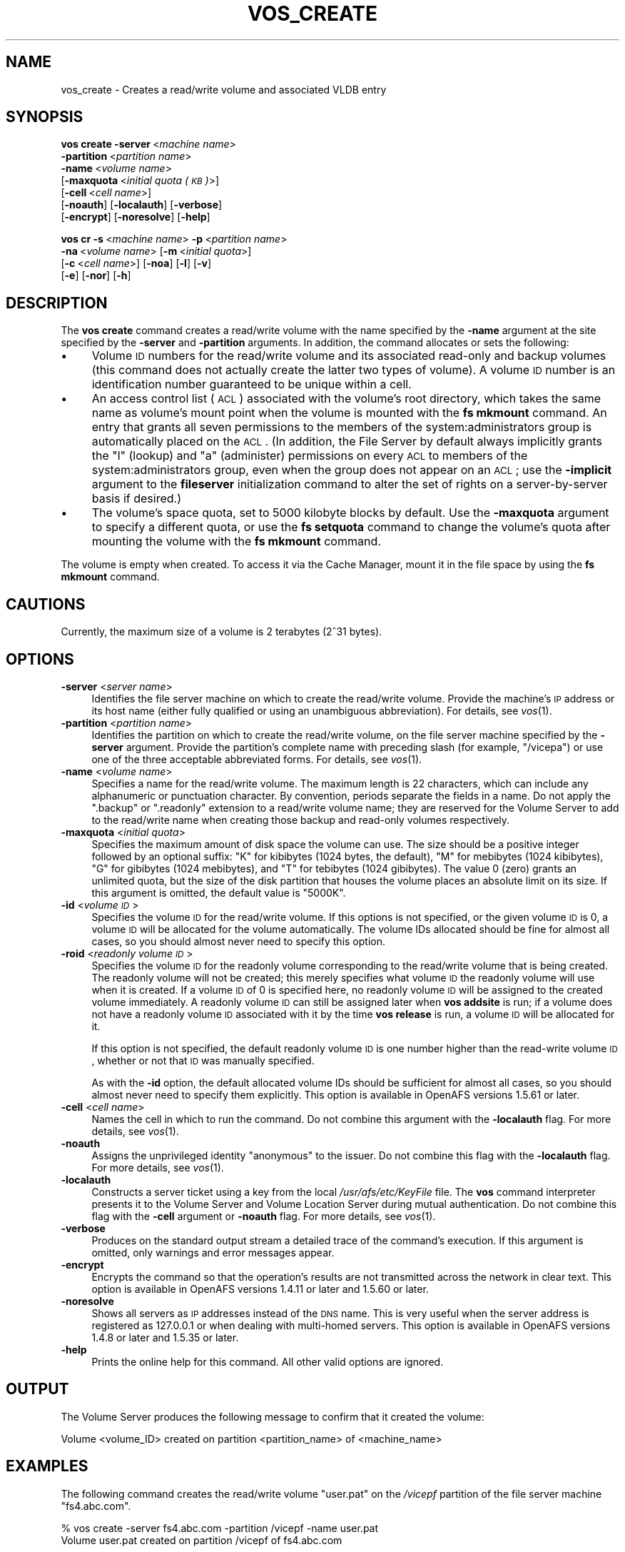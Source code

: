 .\" Automatically generated by Pod::Man 2.16 (Pod::Simple 3.05)
.\"
.\" Standard preamble:
.\" ========================================================================
.de Sh \" Subsection heading
.br
.if t .Sp
.ne 5
.PP
\fB\\$1\fR
.PP
..
.de Sp \" Vertical space (when we can't use .PP)
.if t .sp .5v
.if n .sp
..
.de Vb \" Begin verbatim text
.ft CW
.nf
.ne \\$1
..
.de Ve \" End verbatim text
.ft R
.fi
..
.\" Set up some character translations and predefined strings.  \*(-- will
.\" give an unbreakable dash, \*(PI will give pi, \*(L" will give a left
.\" double quote, and \*(R" will give a right double quote.  \*(C+ will
.\" give a nicer C++.  Capital omega is used to do unbreakable dashes and
.\" therefore won't be available.  \*(C` and \*(C' expand to `' in nroff,
.\" nothing in troff, for use with C<>.
.tr \(*W-
.ds C+ C\v'-.1v'\h'-1p'\s-2+\h'-1p'+\s0\v'.1v'\h'-1p'
.ie n \{\
.    ds -- \(*W-
.    ds PI pi
.    if (\n(.H=4u)&(1m=24u) .ds -- \(*W\h'-12u'\(*W\h'-12u'-\" diablo 10 pitch
.    if (\n(.H=4u)&(1m=20u) .ds -- \(*W\h'-12u'\(*W\h'-8u'-\"  diablo 12 pitch
.    ds L" ""
.    ds R" ""
.    ds C` ""
.    ds C' ""
'br\}
.el\{\
.    ds -- \|\(em\|
.    ds PI \(*p
.    ds L" ``
.    ds R" ''
'br\}
.\"
.\" Escape single quotes in literal strings from groff's Unicode transform.
.ie \n(.g .ds Aq \(aq
.el       .ds Aq '
.\"
.\" If the F register is turned on, we'll generate index entries on stderr for
.\" titles (.TH), headers (.SH), subsections (.Sh), items (.Ip), and index
.\" entries marked with X<> in POD.  Of course, you'll have to process the
.\" output yourself in some meaningful fashion.
.ie \nF \{\
.    de IX
.    tm Index:\\$1\t\\n%\t"\\$2"
..
.    nr % 0
.    rr F
.\}
.el \{\
.    de IX
..
.\}
.\"
.\" Accent mark definitions (@(#)ms.acc 1.5 88/02/08 SMI; from UCB 4.2).
.\" Fear.  Run.  Save yourself.  No user-serviceable parts.
.    \" fudge factors for nroff and troff
.if n \{\
.    ds #H 0
.    ds #V .8m
.    ds #F .3m
.    ds #[ \f1
.    ds #] \fP
.\}
.if t \{\
.    ds #H ((1u-(\\\\n(.fu%2u))*.13m)
.    ds #V .6m
.    ds #F 0
.    ds #[ \&
.    ds #] \&
.\}
.    \" simple accents for nroff and troff
.if n \{\
.    ds ' \&
.    ds ` \&
.    ds ^ \&
.    ds , \&
.    ds ~ ~
.    ds /
.\}
.if t \{\
.    ds ' \\k:\h'-(\\n(.wu*8/10-\*(#H)'\'\h"|\\n:u"
.    ds ` \\k:\h'-(\\n(.wu*8/10-\*(#H)'\`\h'|\\n:u'
.    ds ^ \\k:\h'-(\\n(.wu*10/11-\*(#H)'^\h'|\\n:u'
.    ds , \\k:\h'-(\\n(.wu*8/10)',\h'|\\n:u'
.    ds ~ \\k:\h'-(\\n(.wu-\*(#H-.1m)'~\h'|\\n:u'
.    ds / \\k:\h'-(\\n(.wu*8/10-\*(#H)'\z\(sl\h'|\\n:u'
.\}
.    \" troff and (daisy-wheel) nroff accents
.ds : \\k:\h'-(\\n(.wu*8/10-\*(#H+.1m+\*(#F)'\v'-\*(#V'\z.\h'.2m+\*(#F'.\h'|\\n:u'\v'\*(#V'
.ds 8 \h'\*(#H'\(*b\h'-\*(#H'
.ds o \\k:\h'-(\\n(.wu+\w'\(de'u-\*(#H)/2u'\v'-.3n'\*(#[\z\(de\v'.3n'\h'|\\n:u'\*(#]
.ds d- \h'\*(#H'\(pd\h'-\w'~'u'\v'-.25m'\f2\(hy\fP\v'.25m'\h'-\*(#H'
.ds D- D\\k:\h'-\w'D'u'\v'-.11m'\z\(hy\v'.11m'\h'|\\n:u'
.ds th \*(#[\v'.3m'\s+1I\s-1\v'-.3m'\h'-(\w'I'u*2/3)'\s-1o\s+1\*(#]
.ds Th \*(#[\s+2I\s-2\h'-\w'I'u*3/5'\v'-.3m'o\v'.3m'\*(#]
.ds ae a\h'-(\w'a'u*4/10)'e
.ds Ae A\h'-(\w'A'u*4/10)'E
.    \" corrections for vroff
.if v .ds ~ \\k:\h'-(\\n(.wu*9/10-\*(#H)'\s-2\u~\d\s+2\h'|\\n:u'
.if v .ds ^ \\k:\h'-(\\n(.wu*10/11-\*(#H)'\v'-.4m'^\v'.4m'\h'|\\n:u'
.    \" for low resolution devices (crt and lpr)
.if \n(.H>23 .if \n(.V>19 \
\{\
.    ds : e
.    ds 8 ss
.    ds o a
.    ds d- d\h'-1'\(ga
.    ds D- D\h'-1'\(hy
.    ds th \o'bp'
.    ds Th \o'LP'
.    ds ae ae
.    ds Ae AE
.\}
.rm #[ #] #H #V #F C
.\" ========================================================================
.\"
.IX Title "VOS_CREATE 1"
.TH VOS_CREATE 1 "2010-02-11" "OpenAFS" "AFS Command Reference"
.\" For nroff, turn off justification.  Always turn off hyphenation; it makes
.\" way too many mistakes in technical documents.
.if n .ad l
.nh
.SH "NAME"
vos_create \- Creates a read/write volume and associated VLDB entry
.SH "SYNOPSIS"
.IX Header "SYNOPSIS"
\&\fBvos create\fR \fB\-server\fR\ <\fImachine\ name\fR>
    \fB\-partition\fR\ <\fIpartition\ name\fR>
    \fB\-name\fR\ <\fIvolume\ name\fR>
    [\fB\-maxquota\fR\ <\fIinitial\ quota\ (\s-1KB\s0)\fR>]
    [\fB\-cell\fR\ <\fIcell\ name\fR>]
    [\fB\-noauth\fR] [\fB\-localauth\fR] [\fB\-verbose\fR]
    [\fB\-encrypt\fR] [\fB\-noresolve\fR] [\fB\-help\fR]
.PP
\&\fBvos cr\fR \fB\-s\fR\ <\fImachine\ name\fR> \fB\-p\fR\ <\fIpartition\ name\fR>
    \fB\-na\fR\ <\fIvolume\ name\fR> [\fB\-m\fR\ <\fIinitial\ quota\fR>]
    [\fB\-c\fR\ <\fIcell\ name\fR>] [\fB\-noa\fR] [\fB\-l\fR] [\fB\-v\fR]
    [\fB\-e\fR] [\fB\-nor\fR] [\fB\-h\fR]
.SH "DESCRIPTION"
.IX Header "DESCRIPTION"
The \fBvos create\fR command creates a read/write volume with the name
specified by the \fB\-name\fR argument at the site specified by the \fB\-server\fR
and \fB\-partition\fR arguments. In addition, the command allocates or sets
the following:
.IP "\(bu" 4
Volume \s-1ID\s0 numbers for the read/write volume and its associated read-only
and backup volumes (this command does not actually create the latter two
types of volume). A volume \s-1ID\s0 number is an identification number
guaranteed to be unique within a cell.
.IP "\(bu" 4
An access control list (\s-1ACL\s0) associated with the volume's root directory,
which takes the same name as volume's mount point when the volume is
mounted with the \fBfs mkmount\fR command. An entry that grants all seven
permissions to the members of the system:administrators group is
automatically placed on the \s-1ACL\s0. (In addition, the File Server by default
always implicitly grants the \f(CW\*(C`l\*(C'\fR (lookup) and \f(CW\*(C`a\*(C'\fR (administer)
permissions on every \s-1ACL\s0 to members of the system:administrators group,
even when the group does not appear on an \s-1ACL\s0; use the \fB\-implicit\fR
argument to the \fBfileserver\fR initialization command to alter the set of
rights on a server-by-server basis if desired.)
.IP "\(bu" 4
The volume's space quota, set to 5000 kilobyte blocks by default. Use the
\&\fB\-maxquota\fR argument to specify a different quota, or use the \fBfs
setquota\fR command to change the volume's quota after mounting the volume
with the \fBfs mkmount\fR command.
.PP
The volume is empty when created. To access it via the Cache Manager,
mount it in the file space by using the \fBfs mkmount\fR command.
.SH "CAUTIONS"
.IX Header "CAUTIONS"
Currently, the maximum size of a volume is 2 terabytes (2^31 bytes).
.SH "OPTIONS"
.IX Header "OPTIONS"
.IP "\fB\-server\fR <\fIserver name\fR>" 4
.IX Item "-server <server name>"
Identifies the file server machine on which to create the read/write
volume. Provide the machine's \s-1IP\s0 address or its host name (either fully
qualified or using an unambiguous abbreviation). For details, see
\&\fIvos\fR\|(1).
.IP "\fB\-partition\fR <\fIpartition name\fR>" 4
.IX Item "-partition <partition name>"
Identifies the partition on which to create the read/write volume, on the
file server machine specified by the \fB\-server\fR argument.  Provide the
partition's complete name with preceding slash (for example, \f(CW\*(C`/vicepa\*(C'\fR)
or use one of the three acceptable abbreviated forms. For details, see
\&\fIvos\fR\|(1).
.IP "\fB\-name\fR <\fIvolume name\fR>" 4
.IX Item "-name <volume name>"
Specifies a name for the read/write volume. The maximum length is 22
characters, which can include any alphanumeric or punctuation
character. By convention, periods separate the fields in a name.  Do not
apply the \f(CW\*(C`.backup\*(C'\fR or \f(CW\*(C`.readonly\*(C'\fR extension to a read/write volume
name; they are reserved for the Volume Server to add to the read/write
name when creating those backup and read-only volumes respectively.
.IP "\fB\-maxquota\fR <\fIinitial quota\fR>" 4
.IX Item "-maxquota <initial quota>"
Specifies the maximum amount of disk space the volume can use.  The size
should be a positive integer followed by an optional suffix: \f(CW\*(C`K\*(C'\fR for
kibibytes (1024 bytes, the default), \f(CW\*(C`M\*(C'\fR for mebibytes (1024 kibibytes),
\&\f(CW\*(C`G\*(C'\fR for gibibytes (1024 mebibytes), and \f(CW\*(C`T\*(C'\fR for tebibytes (1024
gibibytes).  The value \f(CW0\fR (zero) grants an unlimited quota, but the size
of the disk partition that houses the volume places an absolute limit on
its size.  If this argument is omitted, the default value is \f(CW\*(C`5000K\*(C'\fR.
.IP "\fB\-id\fR <\fIvolume \s-1ID\s0\fR>" 4
.IX Item "-id <volume ID>"
Specifies the volume \s-1ID\s0 for the read/write volume. If this options is not
specified, or the given volume \s-1ID\s0 is 0, a volume \s-1ID\s0 will be allocated for
the volume automatically. The volume IDs allocated should be fine for
almost all cases, so you should almost never need to specify this option.
.IP "\fB\-roid\fR <\fIreadonly volume \s-1ID\s0\fR>" 4
.IX Item "-roid <readonly volume ID>"
Specifies the volume \s-1ID\s0 for the readonly volume corresponding to the
read/write volume that is being created. The readonly volume will not be
created; this merely specifies what volume \s-1ID\s0 the readonly volume will use
when it is created. If a volume \s-1ID\s0 of 0 is specified here, no readonly
volume \s-1ID\s0 will be assigned to the created volume immediately. A readonly
volume \s-1ID\s0 can still be assigned later when \fBvos addsite\fR is run; if a
volume does not have a readonly volume \s-1ID\s0 associated with it by the time
\&\fBvos release\fR is run, a volume \s-1ID\s0 will be allocated for it.
.Sp
If this option is not specified, the default readonly volume \s-1ID\s0 is one
number higher than the read-write volume \s-1ID\s0, whether or not that \s-1ID\s0 was
manually specified.
.Sp
As with the \fB\-id\fR option, the default allocated volume IDs should be
sufficient for almost all cases, so you should almost never need to
specify them explicitly. This option is available in OpenAFS
versions 1.5.61 or later.
.IP "\fB\-cell\fR <\fIcell name\fR>" 4
.IX Item "-cell <cell name>"
Names the cell in which to run the command. Do not combine this argument
with the \fB\-localauth\fR flag. For more details, see \fIvos\fR\|(1).
.IP "\fB\-noauth\fR" 4
.IX Item "-noauth"
Assigns the unprivileged identity \f(CW\*(C`anonymous\*(C'\fR to the issuer. Do not
combine this flag with the \fB\-localauth\fR flag. For more details, see
\&\fIvos\fR\|(1).
.IP "\fB\-localauth\fR" 4
.IX Item "-localauth"
Constructs a server ticket using a key from the local
\&\fI/usr/afs/etc/KeyFile\fR file. The \fBvos\fR command interpreter presents it
to the Volume Server and Volume Location Server during mutual
authentication. Do not combine this flag with the \fB\-cell\fR argument or
\&\fB\-noauth\fR flag. For more details, see \fIvos\fR\|(1).
.IP "\fB\-verbose\fR" 4
.IX Item "-verbose"
Produces on the standard output stream a detailed trace of the command's
execution. If this argument is omitted, only warnings and error messages
appear.
.IP "\fB\-encrypt\fR" 4
.IX Item "-encrypt"
Encrypts the command so that the operation's results are not transmitted
across the network in clear text. This option is available in OpenAFS
versions 1.4.11 or later and 1.5.60 or later.
.IP "\fB\-noresolve\fR" 4
.IX Item "-noresolve"
Shows all servers as \s-1IP\s0 addresses instead of the \s-1DNS\s0 name. This is very
useful when the server address is registered as 127.0.0.1 or when dealing
with multi-homed servers. This option is available in OpenAFS
versions 1.4.8 or later and 1.5.35 or later.
.IP "\fB\-help\fR" 4
.IX Item "-help"
Prints the online help for this command. All other valid options are
ignored.
.SH "OUTPUT"
.IX Header "OUTPUT"
The Volume Server produces the following message to confirm that it
created the volume:
.PP
.Vb 1
\&   Volume <volume_ID> created on partition <partition_name> of <machine_name>
.Ve
.SH "EXAMPLES"
.IX Header "EXAMPLES"
The following command creates the read/write volume \f(CW\*(C`user.pat\*(C'\fR on the
\&\fI/vicepf\fR partition of the file server machine \f(CW\*(C`fs4.abc.com\*(C'\fR.
.PP
.Vb 2
\&   % vos create \-server fs4.abc.com \-partition /vicepf \-name user.pat
\&   Volume user.pat created on partition /vicepf of fs4.abc.com
.Ve
.SH "PRIVILEGE REQUIRED"
.IX Header "PRIVILEGE REQUIRED"
The issuer must be listed in the \fI/usr/afs/etc/UserList\fR file on the
machine specified with the \fB\-server\fR argument and on each database server
machine. If the \fB\-localauth\fR flag is included, the issuer must instead be
logged on to a server machine as the local superuser \f(CW\*(C`root\*(C'\fR.
.SH "SEE ALSO"
.IX Header "SEE ALSO"
\&\fIvos\fR\|(1)
.SH "COPYRIGHT"
.IX Header "COPYRIGHT"
\&\s-1IBM\s0 Corporation 2000. <http://www.ibm.com/> All Rights Reserved.
.PP
This documentation is covered by the \s-1IBM\s0 Public License Version 1.0.  It was
converted from \s-1HTML\s0 to \s-1POD\s0 by software written by Chas Williams and Russ
Allbery, based on work by Alf Wachsmann and Elizabeth Cassell.

